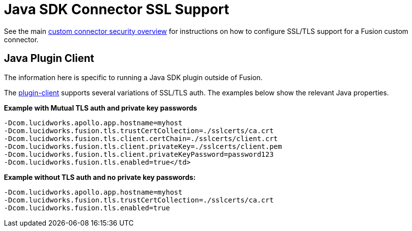 = Java SDK Connector SSL Support

See the main 
ifdef::env-github[]
link:../security.asciidoc[custom connector security overview] 
endif::[]
ifndef::env-github[]
link:/fusion-server/{version}/search-development/getting-data-in/connectors/sdk/java-sdk/java-connector-dev.html#security[custom connector security overview] 
endif::[]
for instructions on how to configure SSL/TLS support for a Fusion custom connector.

== Java Plugin Client
The information here is specific to running a Java SDK plugin outside of Fusion.

The 
ifdef::env-github[]
link:plugin-client.asciidoc[plugin-client]
endif::[]
ifndef::env-github[]
link:/fusion-server/{version}/search-development/getting-data-in/connectors/sdk/java-sdk/java-connector-dev.html#plugin-client[plugin-client]
endif::[]
supports several variations of SSL/TLS auth. The examples below show the relevant Java properties.

**Example with Mutual TLS auth and private key passwords**

```
-Dcom.lucidworks.apollo.app.hostname=myhost
-Dcom.lucidworks.fusion.tls.trustCertCollection=./sslcerts/ca.crt
-Dcom.lucidworks.fusion.tls.client.certChain=./sslcerts/client.crt
-Dcom.lucidworks.fusion.tls.client.privateKey=./sslcerts/client.pem
-Dcom.lucidworks.fusion.tls.client.privateKeyPassword=password123
-Dcom.lucidworks.fusion.tls.enabled=true</td>
```

**Example without TLS auth and no private key passwords****:**

```
-Dcom.lucidworks.apollo.app.hostname=myhost
-Dcom.lucidworks.fusion.tls.trustCertCollection=./sslcerts/ca.crt
-Dcom.lucidworks.fusion.tls.enabled=true
```
